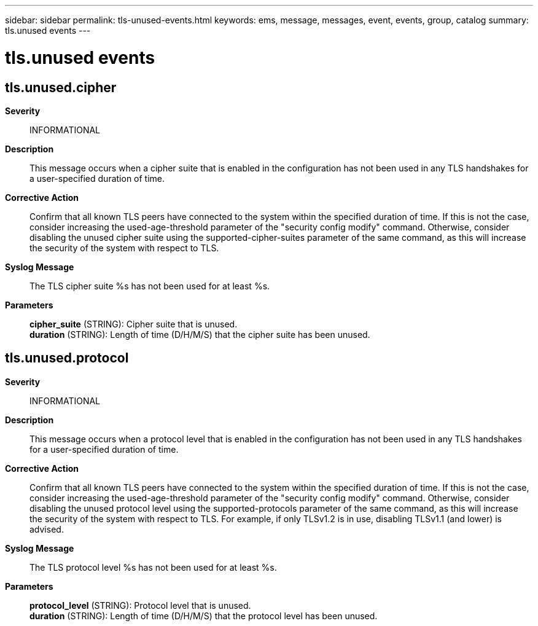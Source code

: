 ---
sidebar: sidebar
permalink: tls-unused-events.html
keywords: ems, message, messages, event, events, group, catalog
summary: tls.unused events
---

= tls.unused events
:toclevels: 1
:hardbreaks:
:nofooter:
:icons: font
:linkattrs:
:imagesdir: ./media/

== tls.unused.cipher
*Severity*::
INFORMATIONAL
*Description*::
This message occurs when a cipher suite that is enabled in the configuration has not been used in any TLS handshakes for a user-specified duration of time.
*Corrective Action*::
Confirm that all known TLS peers have connected to the system within the specified duration of time. If this is not the case, consider increasing the used-age-threshold parameter of the "security config modify" command. Otherwise, consider disabling the unused cipher suite using the supported-cipher-suites parameter of the same command, as this will increase the security of the system with respect to TLS.
*Syslog Message*::
The TLS cipher suite %s has not been used for at least %s.
*Parameters*::
*cipher_suite* (STRING): Cipher suite that is unused.
*duration* (STRING): Length of time (D/H/M/S) that the cipher suite has been unused.

== tls.unused.protocol
*Severity*::
INFORMATIONAL
*Description*::
This message occurs when a protocol level that is enabled in the configuration has not been used in any TLS handshakes for a user-specified duration of time.
*Corrective Action*::
Confirm that all known TLS peers have connected to the system within the specified duration of time. If this is not the case, consider increasing the used-age-threshold parameter of the "security config modify" command. Otherwise, consider disabling the unused protocol level using the supported-protocols parameter of the same command, as this will increase the security of the system with respect to TLS. For example, if only TLSv1.2 is in use, disabling TLSv1.1 (and lower) is advised.
*Syslog Message*::
The TLS protocol level %s has not been used for at least %s.
*Parameters*::
*protocol_level* (STRING): Protocol level that is unused.
*duration* (STRING): Length of time (D/H/M/S) that the protocol level has been unused.

